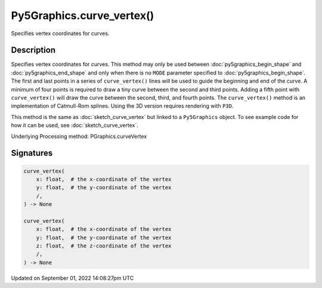 Py5Graphics.curve_vertex()
==========================

Specifies vertex coordinates for curves.

Description
-----------

Specifies vertex coordinates for curves. This method may only be used between :doc:`py5graphics_begin_shape` and :doc:`py5graphics_end_shape` and only when there is no ``MODE`` parameter specified to :doc:`py5graphics_begin_shape`. The first and last points in a series of ``curve_vertex()`` lines will be used to guide the beginning and end of the curve. A minimum of four points is required to draw a tiny curve between the second and third points. Adding a fifth point with ``curve_vertex()`` will draw the curve between the second, third, and fourth points. The ``curve_vertex()`` method is an implementation of Catmull-Rom splines. Using the 3D version requires rendering with ``P3D``.

This method is the same as :doc:`sketch_curve_vertex` but linked to a ``Py5Graphics`` object. To see example code for how it can be used, see :doc:`sketch_curve_vertex`.

Underlying Processing method: PGraphics.curveVertex

Signatures
----------

.. code:: python

    curve_vertex(
        x: float,  # the x-coordinate of the vertex
        y: float,  # the y-coordinate of the vertex
        /,
    ) -> None

    curve_vertex(
        x: float,  # the x-coordinate of the vertex
        y: float,  # the y-coordinate of the vertex
        z: float,  # the z-coordinate of the vertex
        /,
    ) -> None

Updated on September 01, 2022 14:08:27pm UTC

